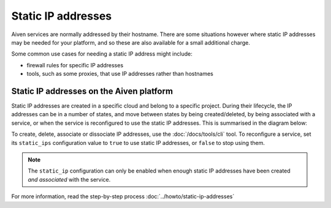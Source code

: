 Static IP addresses
===================

Aiven services are normally addressed by their hostname. There are some
situations however where static IP addresses may be needed for your platform,
and so these are also available for a small additional charge.

Some common use cases for needing a static IP address might include:

* firewall rules for specific IP addresses
* tools, such as some proxies, that use IP addresses rather than hostnames

Static IP addresses on the Aiven platform
-----------------------------------------

Static IP addresses are created in a specific cloud and belong to a specific project. During their lifecycle, the IP addresses can be in a number of states, and move between states by being created/deleted, by being associated with a service, or when the service is reconfigured to use the static IP addresses. This is summarised in the diagram below:

.. mermaid::

    graph LR;

        none[Static IP does not exist]
        created[State: created]
        available[State: available]
        assigned[State: assigned]

        none -- create IP --> created
        created -- associate --> available
        available -- reconfigure service --> assigned
        assigned -- reconfigure service --> available
        available -- dissociate --> created
        created -- delete IP --> none

To create, delete, associate or dissociate IP addresses, use the :doc:`/docs/tools/cli` tool. To reconfigure a service, set its ``static_ips`` configuration value to ``true`` to use static IP addresses, or ``false`` to stop using them.

.. note:: The ``static_ip`` configuration can only be enabled when enough static IP addresses have been created *and associated* with the service.

For more information, read the step-by-step process :doc:`../howto/static-ip-addresses`
